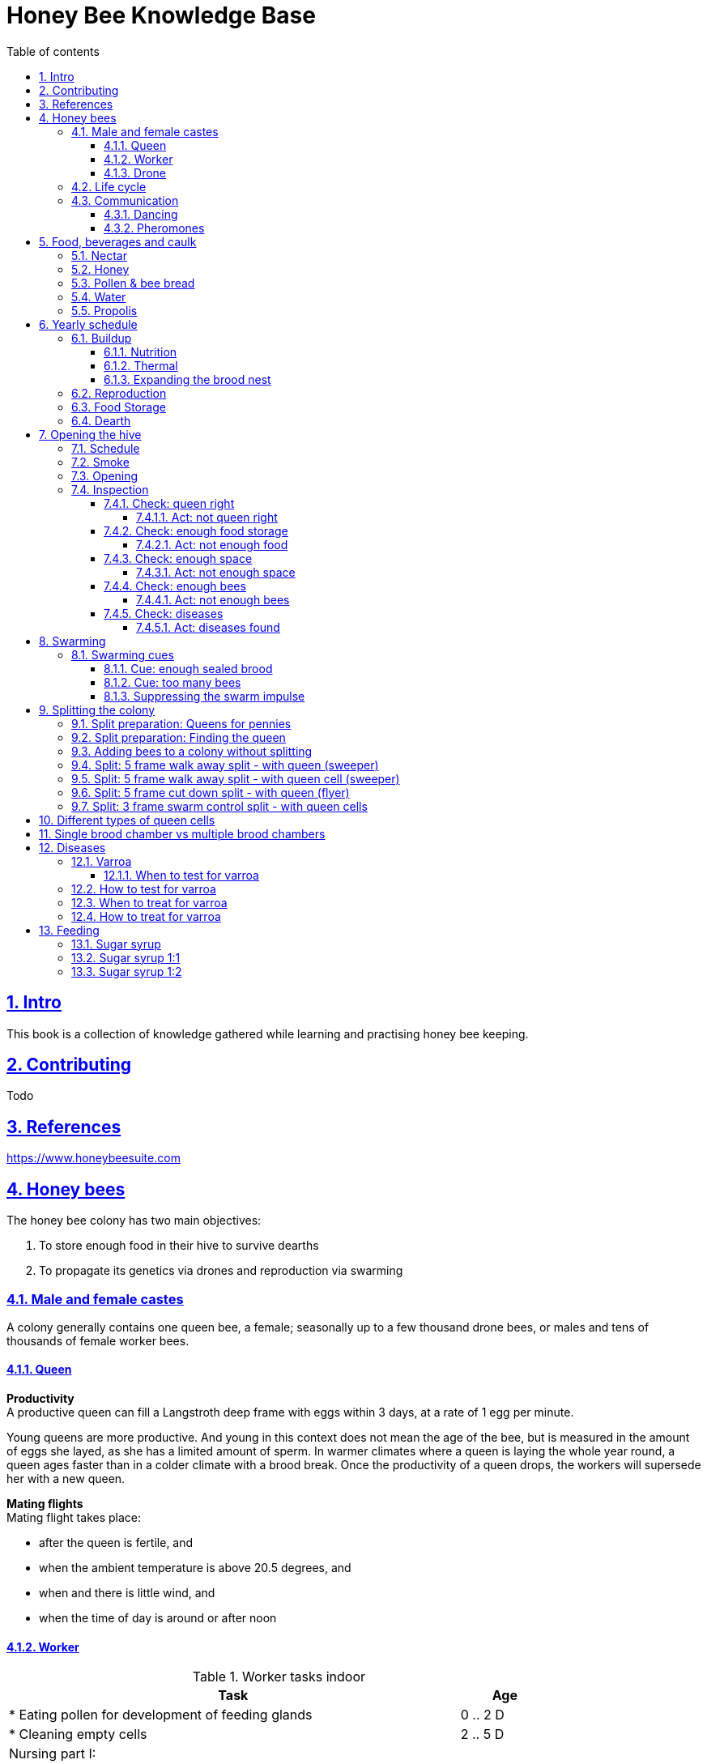 = Honey Bee Knowledge Base
:idprefix:
:idseparator: -
:sectanchors:
:sectlinks:
:sectnumlevels: 6
:sectnums:
:toc: macro
:toclevels: 6
:toc-title: Table of contents
:xrefstyle: full
:pdf-page-size: A4
:doctype: book
:page-layout: landscape

toc::[]

[page-layout=landscape]

== Intro

This book is a collection of knowledge gathered while learning and practising honey bee keeping.

== Contributing

Todo

== References

https://www.honeybeesuite.com


== Honey bees 

The honey bee colony has two main objectives:

1. To store enough food in their hive to survive dearths
2. To propagate its genetics via drones and reproduction via swarming 

=== Male and female castes

A colony generally contains one queen bee, a female; seasonally up to a few thousand drone bees, or males and tens of thousands of female worker bees.

==== Queen

*Productivity* +
A productive queen can fill a Langstroth deep frame with eggs within 3 days, at a rate of 1 egg per minute.

Young queens are more productive. And young in this context does not mean the age of the bee, but is measured in the amount of eggs she layed, as she has a limited amount of sperm. In warmer climates where a queen is laying the whole year round, a queen ages faster than in a colder climate with a brood break. 
Once the productivity of a queen drops, the workers will supersede her with a new queen. 

*Mating flights* +
Mating flight takes place:

* after the queen is fertile, and
* when the ambient temperature is above 20.5 degrees, and
* when and there is little wind, and
* when the time of day is around or after noon 


==== Worker

[cols="5, 1"]
.Worker tasks indoor
|===
| Task | Age   

| * Eating pollen for development of feeding glands +
| 0 .. 2 D

| * Cleaning empty cells
| 2 .. 5 D

| Nursing part I: +
* Feeding larvae + 
* Feeding queen +
* Heating +
* Grooming queen +
* Capping brood cells 
| 3 .. 11 D 

| Nursing part II: +
* Feeding mature bees +
* Grooming bees
| 3 - 21 D

| Nursing part III: +
* Receiving and store nectar from foragers +
* Processing nectar into honey +
* Vertilating for climate treatment +
* Throwing out dead and dying bees, and unusable wax parts +
* Compressing pollen in cells +
* Capping the honey and pollen cells when full, uncapping when required +
* Wax production and building comb 
| 12 .. 21 D

| * Guarding the entrance(s) to the nest
| 18 .. 21 D

|===

D = Days, M = Months, Y = Years, W = Weeks.


Facts:

* Guard bees have the largest concentration of venom in their gland. 
* Guard bees require 1 .. 3 seconds to distinguish a bee from the hive from a foreign bee.

[cols="5, 1"]
.Worker tasks outdoor
|===
| Task | Age   

| * Soldier, defending the nest +
| 22 D .. End of life

| * Foraging nectar, pollen, water, propolis
| 22 D .. End of life

|===

D = Days, M = Months, Y = Years, W = Weeks.


Facts:

* Nectar and water are collected in the honey stomach
* Pollen and propolis are collected on the rear legs
* Foragers can fly up to 3 kilometers 


==== Drone

Todo


=== Life cycle

The bee goes through different phases in its life cycle: egg, larva, pupa, adult bee.


.Birth cycle of honey bees
[#img-birth-cylce] 
image::images/birth-cycle.jpg[Birth cycle, 900] 
{nbsp} +

*Egg* +
The queen lays eggs in cells made of beeswax inside the hive. The queen determines the gender of the bee before she lays the egg by fertilizing it or not. If the egg is fertilized, it will be female. If it is unfertilized is will me male. 

*Larva* +
The egg hatches into a larva after 3 days. The worker bees ensure the larva is fed and looked after. During this period, the larva will grow more than 1500 times its size. When after 6 days the larva reaches its full size and stretches upright in the cell, the top of the cell is sealed with bees wax in preparation for pupation.

*Pupa* + 
During this stage, the larva will shed its skins. Its eyes, legs and wings will develop along with the tiny hairs that cover the body. 

*Adult* +
On average, queen bees emerge from the egg in a total of 16 days, workers in 21 days and drones in 24 days. After emerging, new queen bees will fight among themselves until only one is left in the hive. 


[cols="1, 2, 2, 3, 1, 4, 3, 3, 5"]
.Bee development in days
|===
| Type | Egg (days) | Larva (days) | Pupae (days) | Birth (days) | Developing fertility (days) | Mating flights (days) | Laying eggs (days) | Lifetime after birth

| *Queen*
| 3 +
(1 - 3)
| 6 +
(4 - 9)
| 7 +
(10 - 16)
| 16
| 2 .. 4 +
(18 .. 19 .. 20)
| 7 .. 21 +
(25 .. 41)
| 2 .. 4 +
(27 .. 45)
| 1 .. 5 Y +
(degrading after 2 Y)

| *Worker*
| 3 +
(1 - 3)
| 6 +
(4 - 9)
| 12 +
(10 - 21)
| 21
|
| 
|
| Summer: 49 (6 W) +
Winter: up to 1 Y


| *Drone*
| 3 +
(1 - 3)
| 6 +
(4 - 9)
| 15 +
(10 - 24)
| 24
| 12 .. 16 +
(36 .. 40)
| Rest of lifetime
| 
| 30 .. 60
|===

D = Days, M = Months, Y = Years, W = Weeks.

=== Communication

==== Dancing

Todo

==== Pheromones

Todo

== Food, beverages and caulk

=== Nectar 

=== Honey

Honey is produced by bees who have collected nectar from vegetation or honeydew from other insects. Bees value honey for its sugars, which they consume to support general metabolic activity, especially that of their flight muscles during foraging, and as a food for their larvae. To this end bees stockpile honey to provide for themselves during ordinary foraging as well as during lean periods, as in overwintering.

During foraging bees use part of the nectar they collect to power their flight muscles. The majority of nectar collected is not used to directly nourish the insects but is instead destined for regurgitation, enzymatic digestion, followed by long-term storage as honey in the nest.

Nectar and honeydew consist out of sugar, water and trace elements like minerals. The processed honey is required to have a water content percentage that is low enough to prevent the honey from spoiling. By bees regurgitating the nectar, the water in it evaporates and the honey becomes more sugar-concentrated. Once the honey reaches a water percentage below 20 percent, the cell containing the honey is capped with a lid. Capping the honey with a lid prevents the hygroscopic honey from absorbing humidity in the air.

=== Pollen & bee bread

=== Water

=== Propolis


== Yearly schedule

A honey bee colony season is not defined by daylight length or temperature. 
Instead, it starts at the initiation of the pollen and nectar flow in the region. 
This can be the end of winter, or something completely different like July to November in locations like California, USA.

Four stages can be differentiated:
 
. Build up
. Reproduction 
. Food storage
. Dearth

.Seasonal colony development (source: Randy Oliver)
[#img-colony-development] 
image::images/colony-development.png[seasonal-colony-development, 900]
{nbsp} +


=== Buildup 
During the buildup phase, there is an average net increase of 500-600 bees per day, even though about a 1000 bees die per day. 
This growth results in one additional frame being covered with bees every 4-5 days. 

==== Nutrition
An hour after rainfall or snow starts, the workers start cutting back on the amount of jelly fed to the brood. 
This is the result of no fresh nectar and pollen coming in, because the bees are not flying. 
After a couple of days of continuous bad weather, a colony can cannibalize all their brood and their honey storage. 
This creates a brood break and significantly decreases the honey crop and possibilities for splits of the colony, later in the season.

Therefore, a minimum of 6 weeks before the main honey flow, the buildup momentum needs to be started and maintained.
If during those 6 weeks the weather turns bad, pollen and a light sugar syrup can be fed to the bees to simulate a flow and keep momentum.
However, care must be taken to prevent the casting of a swarm (reproduction) during build-up.

Additional feeding in case of bad weather (per week): 

* 2.5 liters of light sugar syrup 
* 0.5 kilograms of pollen

==== Thermal
The rate of egg laying by the queen is restricted by the amount of comb 
that the cluster can make available and warm (assuming sufficient nutrition). 
Therefore cluster size is critical for the buildup phase, as a larger cluster can keep more comb warm and 
have a queen laying eggs non-stop in empty, clean and warm cells. 
Hence large clusters can grow faster than small ones, having more heating capacity.  

During the buildup phase, there is not much that a beekeeper can do to facilitate a large cluster. 
Instead, a good preparation in fall is required to enter the winter with a large cluster, plenty food and little mortality, 
to have a good size cluster at the buildup phase of the season, with plenty heating capacity. 

==== Expanding the brood nest

[#management-reversing-brood-boxes, ]


Coming out of the winter, the entire cluster will have moved from the bottom to the top of the hive (see figure below, situation on the left). 
The blue sphere indicates the bees and their brood, the orange arch their honey store. 

Empty combs below the brood or above a barrier of several inches of sealed honey are not used effectively by the bees 
for either the expansion of the brood nest or storage of honey. 
Heat that the bees and the larvae produce only goes up; it does not go down. 
The bottom box of the hive not being occupied by bees causes its temperature to be lower, and hence the queen may not lay eggs in there. 
This limits the space for the queen's egg laying to the blue sphere, and may prevent the queen from laying at maximum capacity due to space restriction. 

The queen doesn’t reach maximum egg laying capacity until the cluster covers all 10 frames with bees. 
Once all are covered, brood frames can be continuously harvested and replaced by drawn comb.
This way, the queen can be held at maximum egg laying capacity, and splits be created at will.

*Reversing brood boxes* +
By reversing the top and bottom boxes, the now empty top of the hive is warmed up by the occupied box below (see figure below, situation on the right).
The queen however does not walk across honey bands, and therefore refuses to move to the top box for egg laying. 
Queen bees being queens, do not like to get their feet dirty with food. 
By swapping a frame in the middle of the brood nest of the bottom box with a drawn comb frame from the top box, the honey band is opened up. 
With this bridge across the honey created, the queen will now cross over with clean feet, and lay eggs in the top box. 
She now has an additional box available to her, and brood production can continue to increase. 

When reversing the boxes is desired, it should be done in early spring when temperatures are above 15 degrees celsius. 
Care must also be taken when the brood nest spans both boxes, as there need to be enough bees to keep both split brood nests warm. 

.Reversing brood boxes (source: Randy Oliver)
[#img-management-reversing-brood-boxes] 
image::images/management-reversing-brood-boxes.png[img-management-reversing-brood-boxes, 900]
{nbsp} +

*Removing brood boxes* +
When the bottom box is a honey super and is confirmed to be empty, it can also be removed at the end of the winter, instead of being placed on top. 
The frames in the bottom box will be clean with no brood and not a drop of honey or pollen in them. 
By removing the bottom box and storing the frames, they can be placed back on top later in the season as a honey super.

Removing this bottom box should then be performed before 1 March, because the willow tree starts blooming between 5
and 15 March. The bees will then store most of the pollen they forage in the bottom super, which makes the frames unusable 
in a honey super to collect honey that is intended for human consumption. 

=== Reproduction

=== Food Storage

=== Dearth

== Opening the hive 

=== Schedule

=== Smoke

=== Opening

=== Inspection

Goals of the inspection of the colony are:

. Checking if the colony is queen-right
. Checking if the colony has enough food storage
. Checking if there is enough space for new food and new eggs
. Checking if there are enough bees to care for and warm the brood
. Checking if there are diseases in the colony

==== Check: queen right

The colony is queen right when:

* It contains a queen, and or
* It contains Brood In All Stadia (BRIAS): eggs, larvae and pupae
* It contains even age brood, without too many age difference
* It contains contiguous brood, without too many empty cells in between the brood


.Healhty brood in all stadia with even age: BRIAS (source: Randy Oliver)
[#img-brias] 
image::images/brias.jpg[brias, 900]
{nbsp} +

Brood with uneven age can occur when there is not enough food available to feed the larvae, 
or can be an indication of disease.

.Brood with uneven age (source: Randy Oliver)
[#img-brood-uneven-age] 
image::images/brood-uneven-age.png[Brood with uneven age, 900]
{nbsp} +

.Contiguous brood (source: Randy Oliver)
[#img-brood-non-spotty] 
image::images/brood-non-spotty.png[Contiguous brood, 900]
{nbsp} +

Spotty brood can indicate:

* A lack of food in the hive: bees cannibalize the brood as a source of protein
* A malfunctioning queen that is not laying properly

Spotty brood in late summer and fall can be expected if there is not enough foraging. 
Spotty brood in spring or early summer is a serious problem as it can prevent the much required build-up of the colony. 

.Spotty brood (source: Randy Oliver)
[#img-brood-spotty] 
image::images/brood-spotty.png[Spotty brood, 900]
{nbsp} +

===== Act: not queen right


==== Check: enough food storage

A healthy frame with brood contains a proper amount of food. 

*Plenty of jelly* +
The cells containing larvae should be filled with plenty of jelly inside it. 
This jelly is consumed by the larvae and required to stimulate a healthy growth.
On day 5 (second day of larva stage), the nurse bees cover the bottom of the cells with jelly. 
This is the easiest way to tell whether the colony is getting adequate nutrition. 

If there is little or no jelly in the cells, this may indicate a food shortage. In that case, feeding with sugar water and / or pollen is beneficial. 

.Plenty of jelly (source: Randy Oliver)
[#img-plenty-of-jelly] 
image::images/brood-with-plenty-jelly.png[Plenty of jelly, 900]
{nbsp} +

*Plenty of pollen* +
The cells in between the brood, and especially around the brood should be filled with pollen inside it. The presence of pollen in the brood area stimulates nursing bees to consume it and produce jelly to feed the larvae. The pollen stored in between the brood is consumed first. The surplus brood is stored in a layer above the brood. 

If there is only little or no pollen in the cells, this may indicate a food shortage. In that case, feeding additional pollen is beneficial. 

.Plenty of pollen (source: Randy Oliver)
[#img-plenty-of-pollen] 
image::images/brood-with-food-storage.png[Plenty of pollen, 900]
{nbsp} +

*Plenty of honey above the pollen* +
The cells above the layers of pollen should be filled with honey and / or nectar. 

If there is only little or no honey or nectar in the cells, this may indicate a food shortage. In that case, feeding sugar water is beneficial. 

.Honey above the pollen (source: Randy Oliver)
[#img-honey-above-the-pollen] 
image::images/brood-with-honey.png[Honey above pollen, 900]
{nbsp} +

.Plenty of honey (source: Randy Oliver)
[#img-plenty-of-honey] 
image::images/brood-with-plenty-honey.jpg[Plenty of honey, 900]
{nbsp} +

===== Act: not enough food



==== Check: enough space 

Bees require enough empty cells for the queen to lay new eggs in, and for foragers to store nectar and pollen. 
When the colony determines that there is not enough space, they will take preparations and cast a swarm to divide the colony.
This subsequently leads to less bees and less honey production, and is therefore to be avoided or managed. 

To prevent the colony from casting a swarm, it is paramount to ensure the colony has enough space to grow. 
But not too much space, as this makes it too hard for them to heat it and control pests in it. 

===== Act: not enough space

==== Check: enough bees

===== Act: not enough bees


==== Check: diseases

===== Act: diseases found

See <<Diseases>>

No holes in the brood capping

No uncapped brood with pupae in the cell


== Swarming

Swarming is a means of reproduction for honey bees. 
When a colony casts the first (primary) swarm of the season, the queen and about half the bees leave the parent colony to establish a new home elsewhere. 
Before the primary swarm leaves, the workers ensure that a batch of new queens are reared in the hive, 
so that the parent colony can replace their queen and thus have a chance of survival.

The swarm season begins in early spring when many flowers are blooming. 
It usually ends at the beginning of the summer nectar dearth. 
Although swarms can occur outside of swarm season, they are rare.

Swarming can be minimized and taken advantage of when the cues for it are understood. 

=== Swarming cues
During the <<Buildup>> phase, there is a shift in the adult bee vs brood ratio, see figure "<<img-swarming-age-class-distribution>>" below. 

At the spring turnover, the winter bees die off (blue purple area decreasing), and the amount of brood is going up (dotted line).
Around that turnover point, there is much more brood than there are adult bees to nurture them. A smaller amount of adult bees 
taking care of a large number of brood is stressful for the adult bees: it ages them faster and makes them more prone to disease.

Colonies tend to swarm when:

* They are full of sealed brood or there are too many bees, and 
* The queen runs out of room to lay eggs


.Age class distribution of workers over the year (source: Randy Oliver)
[#img-swarming-age-class-distribution] 
image::images/swarming-age-class-distribution.png[img-swarming-age-class-distribution, 900]
{nbsp} +

==== Cue: enough sealed brood
The young larvae put out a pheromone E-β-ocimene that tells every bee in the hive that the queen is functioning and the brood nest is working properly. 
When the colony runs out of room and the queen doesn't have any room to lay eggs, then three days later there is no more young larvae pheromone,
because there is only older brood. 
When there's no young larvae pheromone, and there's pollen and nectar coming in, that tells the colony action needs to be taken immediately. 
It needs to start rearing queen cells, either supersedure cells (the malfunctioning queen is replaced) or swarm cells (the colony is splitting).
Therefore making sure the queen has plenty of room to lay is critical to prevent swarming. 

One adult bee covers three cells with her body. That means that when a full frame of brood emerges, this will cover three frames with bees. 
So colonies are ready to explode when frames contain that much sealed brood. 

.Frames full of sealed brood (source: Randy Oliver)
[#img-swarming-sealed-brood] 
image::images/swarming-frames-sealed-brood.png[img-swarming-sealed-brood, 900]
{nbsp} +

The frame in the figure below is therefore a strong cue that this colony will swarm soon: 
there is no young larvae pheromone and no room to lay eggs (assuming the rest of the frames in the hive look similar). 

.Frame full of sealed brood without room to lay eggs (source: Randy Oliver)
[#img-swarming-no-room] 
image::images/swarming-frame-sealed-no-room.png[img-swarming-no-room, 900]
{nbsp} +


==== Cue: too many bees
When there are too many bees, the queen pheromone is diluted among all those bees. 

.Queen pheromone diluted (source: Randy Oliver)
[#img-swarming-queen-pheromone-diluted] 
image::images/swarming-queen-pheromone-diluted.png[img-swarming-queen-pheromone-diluted, 900]
{nbsp} +

==== Suppressing the swarm impulse
The swarming impulse is suppressed by:

* Queen pheromone, and 
* Young larvae pheromone 

Therefore, it can be managed by: 

* Adding another box with frames with drawn comb
* Pulling frames of sealed brood from the hive, and replacing them by frames with drawn comb
* Removing adult bees 
* Splitting the colony

Splitting the colony should be performed a minimum of eight weeks before the main flow begins. 
This avoids swarms, and allows to make new queens.  

.Plan to prevent swarming (source: Randy Oliver)
[#img-swarming-plan-to-prevent] 
image::images/swarming-splits.png[img-swarming-plan-to-prevent, 900]
{nbsp} +




== Splitting the colony 

// TODO: https://konvib.be/?page_id=2764

When splitting the colony, a new queen needs to be raised for the colony without a queen. 
This can either be done from:

1. Having bees rear a new queen from an emergency cell +
Also referred to as walk-away splits. +
+ 
* Pro: It is an easy way to split. +
* Con: This takes ±27 days until the new queen is laying eggs. This is quite a set-back for a colony. +
* Con: It may result in a sub-optimal queen if an older larva is used, because it received less royal jelly. 
* Con: It requires the colony without queen to rear a queen from scratch, which is risky as the colony must: +

** Recognize that they are queenless and start raising emergency replacement queens
** Raise those larval queens to adulthood
** Survive the risky process of young queens fighting each other until only one survives
** Allow the new queen to mature and develop in the hive
** Allow her to fly out on (potentially dangerous) nuptial flights to mate with drones
** Allow her some time before she starts laying eggs in earnest

2. Placing a swarm cell in the queenless colony. +
Also referred to as queen cell splits +
+
* Con: It is more complex as walk-away splits. +
* Pro: This takes ± 10-12 days until the new queen is laying eggs. +
* Pro: Chances for an optimal queen is larger as the larva has received royal jelly right from the start.
* Pro: It does does not require the colony to rear and mature a new queen in the hive

3. Placing a purchased queen in the queenless colony +
* Pro: The queen should arrive mature, mated, and ready to lay eggs within 3 days after release; much less risky. 
* Pro: The queen should be raised from colonies with strong genes 

=== Split preparation: Queens for pennies

TODO +
See https://scientificbeekeeping.com/queens-for-pennies/


=== Split preparation: Finding the queen

TODO


// *Steps for separating frames from the queen before splitting:*

// 1. Identify frames that are to be moved into a nuc
// 2. For each frame shake the bees off into their donor box, and place the frame into a new box
// 3. Place a queen excluder on top of the bee donor box (this can be either the same or a different colony)
// 4. Place the new box with frames on top of the queen excluder and put the lid on
// 5. Wait 30 minutes 
// 6. The frames in the new box are now populated with bees 
// 7. Remove the new box and place it on its own bottom board 


=== Adding bees to a colony without splitting 

TODO

// Shake bees off of a frame in front of the hive. The older foragers will fly home, and not attempt to kill the queen. 
// The nurse bees will walk in and start working without hurting the queen.  

<<<

=== Split: 5 frame walk away split - with queen (sweeper)

The queen is placed in a new hive (sweeper) with young bees that is placed a few meters away from the parent hive. +
The parent hive stays in the same location. +

The forager bees of the new hive fly off back to the parent hive. 
The sweeper therefore consists only of young bees and cannot immediately be used for collecting honey and pollination. 

*Goals:* 

* Preventing swarming
* Creating new colony
* Creating new queen

*Checks:*

1. Check that nighttime temperatures are not too cold for a split. +
+
There is a relatively small number of adult bees and a large number of brood cells. 
Nighttime temperatures must be fairly moderate to avoid chilled brood.

2. Ensure there are plenty of drones around. +
+
The virgin queen will need drones with which to mate. 
Don’t try raising queens in any type of split until drones are plentiful.
Depending on the climate, less or no drones may be available in early spring and late summer.

*Overview:*

.Veger - cursus (front view)
[#img-veger-course] 
image::images/veger-cursus.png[Veger cursus, 900]
{nbsp} +

*Steps for creating sweeper:*

[cols="1, 15"]
.Timetable summary for creating sweeper
[#optional-id%breakable] 
|===
| *Day* | *Action*  
| 1     | 1. Setup an empty six frame deep hive ('new hive' hereafter) +
2. Move queen and brood frames from the parent hive to the new hive, add foundation and drawn comb +
3. Shake 4 - 8 frames of bees from the parent hive into the new hive +
4. Reduce entrance +

| 1 | *Two - four hours later (after foragers flew off):* +
5. Perform varroa treatment with oxalic acid dribble +
6. Add 2 frames with food resources: honey and pollen +
7. Feed with sugar syrup +

| 5 | 8. Perform varroa treatment with oxalic acid dribble.

| 8 | 9. Perform inspection

|===


.Veger - new hive (front view)
[#img-veger-hive] 
image::images/veger-cursus-new-hive.png[Veger hive, 300, role=right]

. Setup an empty six frame deep hive ('new hive' hereafter). +
+
The new hive should be placed at least a few meters away from the parent hive. 

. Create the following situation in the new hive:
** Move two frames with eggs and young larvae including the queen from the parent hive to the new hive.
Make sure there is no capped brood on any frames, to aid varroa treatment (see below).
** Add a frame of foundation comb so that the young bees can build.
** Add a frame of drawn out comb so that the queen can continue laying eggs.

. Shake more than half of the bees (e.g. 4-8 frames) off of the parent hive's frames into the new hive. +
+
Such a large loss of bees to the parent hive simulates a natural swarm. 
The shook bees will consist of both nurse bees and forager bees. 
The forager bees that are shook into the new hive will eventually fly back to their parent hive,
because that still resides at their home location. The foragers are therefore only temporary 
residents of the new hive. +
+
TODO: optionally: leave the hive entrance closed for 1 day to prevent flying back.

. Reduce the new hive's entrance to make it easier for the new colony to defend their hive. 

. Perform a varroa treatment with oxalic acid. +
+
Oxalic acid drizzle does not reach varroa mites in capped brood cells. 
However as there is no capped brood (only eggs and larvae were moved), 
the mites climb on to the worker bees. 
This makes an oxalic acid dribble effective, as the oxalic acid dribble then reaches most 
or all of the mites. Oxalic acid dribble kills mites for roughly 3 days after application.

+
After a varroa treatment with oxalic acid, the honey cannot be used for human consumption. +

. Add a frame of honey and a frame of pollen. +
Shake off all bees back into the parent hive before inserting it in the new hive, in case those bees are foragers. +
Add these frames _after_ the foragers in the new hive flew back to their parent hive, to prevent robbing. 

. Feed the new hive with <<Sugar syrup 1:1>>. +
+
This will stimulate the bees to build out the foundation comb, and the queen to lay eggs as if 
there is an incoming nectar flow.  
+
It is important to feed the new hive _after_ its foragers flew back to their parent hive. 
If feeding starts too soon, the foragers returning to their parent hive may recruit bees to the new hive. 
This will cause robbery of the new hive's food stores by the parent hive.

. Perform a varroa treatment with oxalic acid. +

. Give the bees around a week to settle in, then do an inspection. +
+
During the inspection, it is important to determine the presence of eggs and whether the bees have enough room. 
When the bees are working on about 4 frames (assuming 6 frame equipment), it is time to give them more space. 
Then, either:

* the bees and frames can be moved to a 10 frame box with 8 frames and 2 follower boards, or 
* a honey super can be added on top. 

{nbsp} +

*Steps for parent hive:* +
After the queen is removed, the workers left behind quickly notice they have lost their queen and 
will begin raising new queens in emergency cells placed throughout the frames, often within 4 - 12 hours.

[cols="1, 15"]
.Timetable summary for parent hive
|===
| *Day* | *Action*  
| 1     | 1. Ensure the parent hive has eggs and young larvae that the bees can promote to become queens +
| 2     | 2. The worker bees will attempt to rear a new queen.
| 12    | *In the evening:* +
3. Either open all queen cells or create a three frame queen cell nuc with surplus queen cells. + 

It is important to not wait until day 13, because the colony can swarm on day 13.  
| 25 .. 30    | 4. Perform an inspection to check if the queen is laying eggs +
5. Perform varroa treatment 
|===

. Ensure the parent hive has eggs (1..3 days old) and larvae (1 day old). +
The bees require this to promote several of those to become queens.
If there are no eggs and/or young larvae, swap in a frame from a different hive that does. 
+ 
Besides enabling queen rearing, open brood has the function of suppressing worker's ovaries in a colony that has become queenless. 
After a colony loses the queen, the amount of open brood soon decreases and then disappears. 
Without open-brood pheromone to suppress the worker ovaries, some of the workers will begin to lay unfertilized eggs which will mature into drones.
It can be extremely hard to get the laying workers to accept a new queen. 

. From 4 to 12 hours after the queen disappeared, the worker bees will attempt rearing a new queen. +
+
They do so by building an emergency queen cell around one or more cells with brood containing
larvae that are 1..3 days old (after a 3 day egg phase, so 4..6 days in total). 
+
Be aware these newly queenless colonies often react like any other colony that has lost their queen — they may become more defensive of their home so 
wearing protective gear when near this colony is advised. It is best to avoid opening the hive until at least day seven to give the testy bees time to tend to their business without adding more stress by opening the hive.

. 12 days after making the split, one of the following actions should be taken in the evening to prevent swarming:

** Carefully open up all queen cells and force all queens to emerge. +
Because it is evening, the queens won't leave in a swarm, and instead fight each other during the night until only one remains alive. 

** Create another three frame queen nuc (see <<Split: 3 frame swarm control split - with queen cells>>) +
In some cases, there is enough food and bees remaining in the parent hive for another split.
In that case, instead of opening up _all_ queen cells, some queen cells can be moved to a small queen cell nuc. 
Two or three queen cells should be left behind in the parent hive, and be in each other's vicinity
so that the queens can find each other easily. 

. Perform an inspection to check if the queen is laying eggs
+
Give the bees around two weeks after the queen emerges, then do an inspection. 
During the inspection, it is important to determine the presence of eggs to know whether the queen successfully mated.

. Perform a varroa treatment with oxalic acid. +
+
A single oxalic acid dribble can be performed between day 25 and day 30 after the split. 
All capped brood will then have emerged (24 days for drones), and the new brood layed by the queen will not be capped yet.
Oxalic acid dribble kills mites for roughly 3 days after application.
+
After a varroa treatment with oxalic acid, the honey cannot be used for human consumption. 

. Perform an inspection to check if the queen is laying eggs +
+
If 22 days after the split there are still no eggs, combine the split with a queen-right colony.

. Perform an inspection every week and check and whether the bees have enough room. +
+
When the bees are working on 4-5 frames, it is time to give them more space by moving them to a 10 frame box with foundation comb added.

<<<

=== Split: 5 frame walk away split - with queen cell (sweeper) 

This split is very similar to <<Split: 5 frame walk away split - with queen (sweeper)>>.
It is different in that not the queen is moved to the new hive, but one or more queen cells from the parent hive. 
This has the advantage over a split with a queen that the new queen could be laying within 10-12 days
instead of ±27 days. That is a smaller brood break, which results in a more populous colony once the
main nectar flow starts.

*Goals:* 

* Preventing swarming
* Creating new colony
* Creating new queen

*Checks:*

1. Check that nighttime temperatures are not too cold for a split. +
+
There is a relatively small number of adult bees and a large number of brood cells. 
Nighttime temperatures must be fairly moderate to avoid chilled brood.

2. Ensure there are plenty of drones around. +
+
The virgin queen will need drones with which to mate. 
Don’t try raising queens in any type of split until drones are plentiful.
Depending on the climate, less or no drones may be available in early spring and late summer. 

3. Ensure the queen cells in the hive are swarm cells, not supersedure cells. +
+
A colony raises supersedure cells when a queen dies, becomes ill, damaged, or loses strength. 
The colony cannot survive without a healthy egg-laying queen. 
Therefore if a colony raises supersedure cells,
it is probably best to leave them alone, and not use them to make a split.  
See <<Different types of queen cells>> on how to distinguish different types of queen cells. 

*Overview:*

.Veger - queen cell (front view)
[#img-veger-queen-cell] 
image::images/veger-queen-cell.png[Veger queen cell, 900]
{nbsp} +

*Steps for creating sweeper:*

[cols="1, 15"]
.Timetable summary for creating sweeper
|===
| *Day* | *Action*  
| 1     | 1. Setup an empty six frame deep hive ('new hive' hereafter) +
2. Move 2 brood frames without queen cells from the parent hive to the new hive, add foundation and drawn comb +
3. Keep a frame slot free on the edge of the hive +
4. Shake 4-8 frames of bees from the parent hive into the new hive +
5. Reduce entrance +

| 1 | *Two - four hours later (after foragers flew off):* +
6. Perform varroa treatment with oxalic acid dribble +
7. Add 2 frames with food resources: honey and pollen +
8. Feed with sugar syrup +
9. Wait for 24 hours for the workers to realize they are queenless

| 2 | 10. Move the frames aside and insert a frame with one or more queen cells in the middle of the brood nest.

| 19..20 | 11. Perform an inspection to check if the queen is laying eggs +
12. Perform varroa treatment

| 23 | 13. Perform an inspection to check if the queen is laying eggs

|===


.Veger - new hive (front view)
[#img-veger-hive-queen-cell] 
image::images/veger-queen-cell-new-hive.png[Veger hive queen cell, 300, role=right]

. Setup an empty six frame deep hive ('new hive' hereafter). +
+
The new hive should be placed at least a few meters away from the parent hive. 

. Create the following situation in the new hive:

** Move two frames with eggs and young larvae, without the queen and without queen cells from the parent hive to the new hive.
Make sure there is no capped brood on any frames, to aid varroa treatment (see below).
** Add a frame of foundation comb so that the young bees can build.
** Add a frame of drawn out comb so that the queen can continue laying eggs. +
+ 
Ensure the new hive has open brood.
Open brood has the function of suppressing worker's ovaries in a colony that has become queenless. 
After a colony loses the queen, the amount of open brood soon decreases and then disappears. 
Without open-brood pheromone to suppress the worker ovaries, some of the workers will begin to lay unfertilized eggs which will mature into drones.
It can be extremely hard to get the laying workers to accept a new queen. 

. Keep a frame slot free on the edge of the hive +
+
Make sure all frames are adjacent and bees can cross between all frames in the hive, and keep the slot on one
side of the hive empty. The room will be used later on, to insert a frame with a queen cell.

. Shake more than half of the bees (e.g. 4-8 frames) off of the parent hive's frames into the new hive. +
+
Such a large loss of bees to the parent hive simulates a natural swarm. 
The shook bees will consist of both nurse bees and forager bees. 
The forager bees that are shook into the new hive will eventually fly back to their parent hive,
because that still resides at their home location. The foragers are therefore only temporary 
residents of the new hive. 

. Reduce the new hive's entrance to make it easier for the new colony to defend their hive. 

. Perform a varroa treatment with oxalic acid. +
+
Oxalic acid drizzle does not reach varroa mites in capped brood cells. 
However as there is no capped brood (only eggs and larvae were moved), 
the mites climb on to the worker bees. 
This makes an oxalic acid dribble effective, as the oxalic acid dribble then reaches most 
or all of the mites. Oxalic acid dribble kills mites for roughly 3 days after application.

+
After a varroa treatment with oxalic acid, the honey cannot be used for human consumption. +

. Add a frame of honey and a frame of pollen. +
Shake off all bees back into the parent hive before inserting it in the new hive, in case those bees are foragers. +
Add these frames _after_ the foragers in the new hive flew back to their parent hive, to prevent robbing. 

. Feed the new hive with <<Sugar syrup 1:1>> (or sugar fondant). +
+
This will stimulate the bees to build out the foundation comb, and the queen to lay eggs as if 
there is an incoming nectar flow.  
+
It is important to feed the new hive _after_ its foragers flew back to their parent hive. 
If feeding starts too soon, the foragers returning to their parent hive may recruit bees to the new hive. 
This will cause robbery of the new hive's food stores by the parent hive. +

. Wait for 24 hours for the workers to realize they are queenless. +
+
After moving the bees to a new hive without a queen, the bees are initially still under the impression that they have a queen.
It takes around 2-12 hours before the colony realizes that they are now queenless. 
Before that, the colony will not accept a new queen being introduced into the colony and will kill the new 'intruder' queen.
By waiting for the bees to realize they are queenless, the colony is more likely to accept the new queen emerging from the inserted queen cell. 

. Move the frames aside and insert a frame with one or more queen cells in the middle of the brood nest. +
+
Try to find a frame without capped brood, to aid in varroa treatment (see below). If the frame with 
the queen cell does have capped brood, the queen cell can be cut out and placed in a frame without capped brood. 
Note that extreme care is needed when handling queen cells to prevent them from being damaged and harming the queen. +
+
Alternatively if there is only little capped brood on the frame with the queen cell, the capped brood can be punctured
with a needle. The worker bees will then remove the dead pupae from their cells, forcing the varroa mites to climb out of the cells.

. Perform an inspection to check if the queen is laying eggs
+
Give the bees around two weeks after the queen cell is due to emerge, then do an inspection. 
During the inspection, it is important to determine the presence of eggs to know whether the queen successfully mated.

. Perform a varroa treatment with oxalic acid. +
+
A single oxalic acid dribble can be performed on day 19 (or day 20 if it's cold) after the split. 
+
By treating the colony 18 days after the split, the treatment is performed before the new brood is capped: +
2 days queen maturing + 7 days mating flight + 9 days for new brood to be capped = 18. +
+
Oxalic acid drizzle does not reach varroa mites in capped brood cells. However as there is no capped brood (only eggs and larvae were moved), the mites climb on to the worker bees. This makes an oxalic acid dribble effective, as the oxalic acid dribble then reaches most or all of the mites.
Oxalic acid dribble kills mites for roughly 3 days after application.
+
After a varroa treatment with oxalic acid, the honey cannot be used for human consumption. +

. If 22 days after the split there are still no eggs, combine the split with a queen-right colony. 

. Perform an inspection every week and check and whether the bees have enough room. +
+
When the bees are working on 4-5 frames, it is time to give them more space by moving them to a 10 frame box with foundation comb added. 

{nbsp} +

*Steps for parent hive:*

There are no further steps to be taken for the parent hive: it has a queen, brood and food resources.


<<<

=== Split: 5 frame cut down split - with queen (flyer)

A cut-down split is a special technique often used by comb honey producers. 
The purpose of a cut-down split is to maximize the number of foragers that are bringing in nectar by minimizing the amount of brood a colony has to care for.
With little brood to feed, foragers concentrate on bringing home nectar rather than pollen, and nurse bees without brood responsibility soon become foragers as well. 
The result is lots of honey in a short period of time.

Timing of a cut-down split it important. 
To be effective, the cut-down should be completed just before the start of a main nectar flow. 
No matter how well the split is organized, it won’t produce honey if there is no nectar to collect.

The queen is placed in a new hive (flyer) with forager bees that is placed at the location of the parent hive.
The parent hive is moved at least a few meters away from the original home location. +

The forager bees of the parent hive fly off back to the new hive, their home location. 
The flyer therefore can immediately be used for collecting honey and pollination. 

*Goals:* 

* Preventing swarming
* Creating new colony
* Creating new queen
* Harvesting lots of honey

*Assumptions:*

* The donor colony has been treated for varroa mites previously. +
Hence, a varroa treatment is not required for this split.  

*Checks:*

1. Check that nighttime temperatures are not too cold for a split. +
+
There is a relatively small number of adult bees and a large number of brood cells. 
Nighttime temperatures must be fairly moderate to avoid chilled brood.

2. Ensure there are plenty of drones around. +
+
The virgin queen will need drones with which to mate. 
Don’t try raising queens in any type of split until drones are plentiful.
Depending on the climate, less or no drones may be available in early spring and late summer.

3. Ensure the split can be completed just before the start of a large nectar flow. +
+ 
The purpose of this type of split is to have a large group of foragers hoard as much nectar as possible. 
If there is no nectar to forage, this split will not be as succesful.

*Overview:*

.Flyer - cursus (front view)
[#img-flyer-course] 
image::images/vlieger-cursus.png[Flyer cursus, 900]
{nbsp} +

*Steps for creating flyer:*


[cols="1, 15"]
.Timetable summary for creating flyer
|===
| *Day* | *Action*  
| 1     | 1. Move the parent hive to a new location +
2. Setup an empty ten frame deep hive at the parent location ('new hive' hereafter) +
3. Move queen and capped brood frames from the parent hive to the new hive +
4. Fill the new hive with drawn comb +
5. Add a queen excluder op top of the new hive +
6. Add a honey super on top of the new hive

|===

.Flyer - new hive with queen excluder (front view)
[#img-flyer-hive-queen] 
image::images/vlieger-cursus-new-hive.png[Flyer hive queen, 500, role=right]

. Move the parent hive to a new location +
+
The parent hive should be placed at least a few meters away from its original parent hive.

. Setup an empty ten frame deep hive at the original parent location ('new hive' hereafter)

. Move two or three frames with capped brood including the queen from the parent hive to the bottom of the new hive. +
+
Open brood should remain in the parent hive as much as possible; the new hive's brood should be mostly capped. 
The capped brood will emerge soon, and these new nurse nurse bees will not have a lot of brood to care for. 
Therefore they will start building comb — even in comb honey supers.

. Fill the new hive with drawn comb

. Add a queen excluder op top of the new hive. +
+
This prevents the queen from laying eggs in the honey super on top, as she cannot pass through the excluder 
and is confined to the bottom box. 
It also prevents the bees from storing pollen in the honey super, making sure that honey stays pure. 

. Add a honey super on top of the new hive. +
+ 
With no open brood to take care of, nurse bees will shift their task to foraging sooner. 
That, combined with the already abundant amount of foragers flying back from the parent hive, the split is ready to collect lots of honey. 

{nbsp} +

*Steps for parent hive:*

The parent hive won’t swarm because it doesn’t have a queen nor enough capped brood.  
It will raise a new queen from the eggs, but by the time the colony is strong, swarm season will be mostly over.

See the same steps in <<Split: 5 frame walk away split - with queen (sweeper)>> for the parent hive. 

<<<

=== Split: 3 frame swarm control split - with queen cells

(Doppen aflegger)

*Goals:* 

* Preventing swarming
* Creating new colony
* Creating new queen

*Checks:*

1. Check that nighttime temperatures are not too cold for a split. +
+
There is a relatively small number of adult bees and a large number of brood cells. 
Nighttime temperatures must be fairly moderate to avoid chilled brood.

2. Ensure there are plenty of drones around. +
+
The virgin queen will need drones with which to mate. 
Don’t try raising queens in any type of split until drones are plentiful.
Depending on the climate, less or no drones may be available in early spring and late summer. 

3. Ensure the queen cells are swarm cells, not supersedure cells. +
+ 
A colony raises supersedure cells when a queen dies, becomes ill, damaged, or loses strength. 
The colony cannot survive without a healthy egg-laying queen. 
Therefore if a colony raises supersedure cells,
it is probably best to leave them alone, and not use them to make a split.  
See <<Different types of queen cells>> on how to distinguish different types of queen cells. 

*Overview:*

.Doppen aflegger (front view)
[#img-doppenaflegger-cursus] 
image::images/doppenaflegger-cursus.png[Doppen aflegger cursus, 900]

*Steps for 3 frame split:*


[cols="1, 15"]
.Timetable summary for creating sweeper
|===
| *Day* | *Action*  
| 1     | 1. Setup an empty three frame deep hive ('new hive' hereafter) +
2. Move 1 or 2 brood frames with queen cells from the parent hive to the new hive +
3. Keep a frame slot free on the edge of the hive +
4. Shake 1-2 frames of bees from the parent hive into the new hive +
5. Reduce entrance +

| 1 | *Two - four hours later (after foragers flew off):* +
6. Perform varroa treatment with oxalic acid dribble +
7. Add 1 or 2 frames with food resources: honey and pollen +
8. Feed with sugar syrup +

| 19..20 | 9. Perform an inspection to check if the queen is laying eggs +
10. Perform varroa treatment

| 23 | 11. Perform an inspection to check if the queen is laying eggs +

|===


.Doppen aflegger - new hive (front view)
[#img-doppenaflegger-hive] 
image::images/doppenaflegger-new-hive.png[Doppen aflegger hive, 450, role=right]

. Setup an empty three frame deep hive ('new hive' hereafter)

. Create the following situation in the new hive:
** Move one frame with brias including the queen cells from the parent hive to the new hive.
** Keep room for 2 additional frames.
+
OR: 
** Move multiple frames with brias including the queen cells from the parent hive to the new hive. +
+
Try to find a frame without capped brood, to aid in varroa treatment (see below). 
If the frame with the queen cell does have capped brood, the queen cell can be cut out and placed in a frame without capped brood. 
Note that extreme care is needed when handling queen cells to prevent them from being damaged and harming the queen.
+
Alternatively if there is only little capped brood on the frame with the queen cell, the capped brood can be punctured with a needle. 
The worker bees will then remove the dead pupae from their cells, forcing the varroa mites to climb out of the cells.
+
Ensure the new hive has open brood.
Open brood has the function of suppressing worker's ovaries in a colony that has become queenless. 
After a colony loses the queen, the amount of open brood soon decreases and then disappears. 
Without open-brood pheromone to suppress the worker ovaries, some of the workers will begin to lay unfertilized eggs which will mature into drones.
It can be extremely hard to get the laying workers to accept a new queen. 

. Keep a frame slot free on the edge of the hive. +
+
Make sure all frames are adjacent and bees can cross between all frames in the hive, and keep the slot on one side of the hive empty. 
The room will be used later on, to insert a frame with honey.

. Shake the bees of 1-2 frames off of the parent hive's frames into the new hive. +
+
The shook bees will consist of both nurse bees and forager bees. 
The forager bees that are shook into the new hive will eventually fly back to their parent hive,
because that still resides at their home location. The foragers are therefore only temporary 
residents of the new hive. 

. Reduce the new hive's entrance to make it easier for the new colony to defend their hive. 

. Perform a varroa treatment with oxalic acid. +
+
Oxalic acid drizzle does not reach varroa mites in capped brood cells. 
However as there is little capped brood, the mites climb on to the worker bees. 
This makes an oxalic acid dribble effective, as the oxalic acid dribble then reaches most 
or all of the mites. Oxalic acid dribble kills mites for roughly 3 days after application.
+
After a varroa treatment with oxalic acid, the honey cannot be used for human consumption. +

. Add 1 or 2 frames of honey and a frame of pollen. +
+
Shake off all bees back into the parent hive before inserting it in the new hive, in case those bees are foragers. +
Add these frames _after_ its foragers flew back to their parent hive, to prevent robbing. 

. Feed the new hive with <<Sugar syrup 1:1>> (or sugar fondant) to encourage them to draw wax. +
+
It is important to feed the new hive _after_ its foragers flew back to their parent hive. 
If feeding starts too soon, the foragers returning to their parent hive may recruit bees to the new hive. 
This will cause robbery of the new hive's food stores by the parent hive. +
+ 
A colony this small will not swarm because the cues to swarm are absent. 
Instead, the queens will emerge from their queen cells, and fight each other until the strongest remains. 

. Perform an inspection to check if the queen is laying eggs +
+
Give the bees around two weeks after the queen cell is due to emerge, then do an inspection. 
During the inspection, it is important to determine the presence of eggs to know whether the queen successfully mated.

. Perform a varroa treatment with oxalic acid. +
+
A single oxalic acid dribble can be performed on day 19 (or day 20 if it's cold) after the split. 
+
By treating the colony 18 days after the split, the treatment is performed before the new brood is capped: +
2 days queen maturing + 7 days mating flight + 9 days for new brood to be capped = 18. +
+
Oxalic acid drizzle does not reach varroa mites in capped brood cells. However as there is little capped brood, 
the mites climb on to the worker bees. This makes an oxalic acid dribble effective, as the oxalic acid dribble then 
reaches most or all of the mites.
+
After a varroa treatment with oxalic acid, the honey cannot be used for human consumption. +

. If 22 days after the split there are still no eggs, combine the split with a queen-right colony. 

. Perform an inspection every week and check and whether the bees have enough room. +
+
When the bees are working on all 3 frames, it is time to give them more space by moving them to a 6 frame box with foundation comb added. 

<<<


== Different types of queen cells

TODO

== Single brood chamber vs multiple brood chambers 

In this practice, the colony is managed in a single deep brood chamber, instead of in multiple brood chambers.
The colony spends the winter in the single deep brood chamber. In spring, a honey super is added, 
separated by a queen excluder.  
This greatly simplifies the management of the colony. 

Some advantages are:

* The super goes on a little earlier than it would in multiple brood chambers. +
This is required because it alleviates congestion and gives the bees more space. +
By adding the honey super on earlier, honey is stored in the super earlier on in the season. 

* Inspection is easier and quicker. +
There is only a single brood chamber with 10 frames to go through. +
This makes it easier to find the queen and inspect for diseases.

* Disease treatment is easier. + 
The brood nest is more compact and therefore easier and cheaper to treat against diseases. 

* Moving the hive is easier. +
A single brood chamber is easier to move around because it is smaller and weighs less. 

* More honey is stored in the honey super. +
With double deep brood chambers, more honey is stored in both brood chambers.
With a single deep brood chamber, the brood chamber is mostly used for rearing brood, and most of the honey is stored in the honey super.  
The single brood chamber practice therefore leads to more harvestable honey in the super. 

Steps:

.Single deep beekeeping, January - June (front view) - Source: The Bee Whisperer
[#img-single-deep-beekeeping-1] 
image::images/single-deep-beekeeping-1.png[Single deep beekeeping 1, 900]

* Januari to April +
Feed the bees <<Sugar syrup 1:1>>. 
Thin sucrose solution gets the queen laying eggs and worker bees to build comb. 
Workers don’t build comb unless nectar is coming in, which a thin sugar solution mimics. 
Honey keeps them alive in the winter, to put fat bodies on the bees, it does not stimulate them to build comb. 
In April, there will typically be around four frames of brood and one or two frames of honey. 

* May +
In May, there will typically be around six to eight frames of brood and two frames of honey. 
Once the bees are occupying around eight frames, add a honey super on top with drawn comb. +
+
The bees don't see frames with foundation the same way we humans do. The bees don't count this space as available space 
until it is actually drawn out. That means that when a honey super with only foundation frames is added on top of the brood chamber, 
the bees don't see it as additional space, as they can't yet put anything in there. Therefore, 
when adding a honey super with foundation frames on top of a full brood box, it is likely that the bees
will cast a swarm because they run out of usable space. Therefore, the honey super should contain frames
with drawn comb. +
+
At the end of May, there will typically be around four frames of brood in the super box (2).

* June +
In June, the super box (2) typically gets more filled with brood, allowing the colony to get strong
with many bees. However, too much brood in the super box (2) will lead to swarming due to congestion in the hive. 
To prevent swarming, 
remove brood frames if there are more than four brood frames in the super box (2). 
These sur-plus frames can be used
to strengthen other weak colonies or to create nucs. 

* June 10-20 +
The queen is moved to the bottom brood box (1), and a queen excluder is added. 

* July +
In July, the brood in the honey super box (2) has emerged and is replaced with honey. 
The bottom box (1) is typically filled with 8-9 frames of brood.
Another super (3) is added for the bees to fill with honey. 


.Single deep beekeeping, July - December (front view) - Source: The Bee Whisperer
[#img-single-deep-beekeeping-2] 
image::images/single-deep-beekeeping-2.png[Single deep beekeeping 2, 900]

* August +
In August, another super (4) is typically added.

* September +
Somewhere in September, when the main honey flow ends and the dearth starts to set in, the honey is harvested. 
The honey supers are taken off and the honey harvested. If there is still a honey flow, a super box
can be added back on top. +
+
However, when there is no honey flow, the bottom brood box (1) will not have
_any_ honey in it, and still contains quite a bit of brood. This is a recipe for disaster if the bees are not fed
immediately after removing the honey. +
+
Therefore, a feeder with <<Sugar syrup 1:2>> is added on top of the hive inside a super box. 
This thick mixture will prevent the bees from having to work hard to remove the moisture from 
the syrup.

* October +
In October, the winter feeding should be finished as it might get too cold for bees to move around
and store syrup in the hive. Depending on the region and the winter season, the hive 
should now contain around 15 kg of sugar syrup.
This is also a good time for an oxalic acid treatment. 

* November + 
In November, the usual winter preparations are done; mouse guards are installed and where needed
the hive is insulated. 


== Diseases

TODO

=== Varroa 

==== When to test for varroa 

Testing can start when there are adult drones in the hive, or when there is purple eyed drone brood 
and the temperature is above 10 degrees Celcius consistently. +

Testing can stop when the temperature is lower than that, or there is no drone activity as described above. 

=== How to test for varroa 



=== When to treat for varroa

If the mite count exceeds 2% in in a sample of 300 bees, treatment is advised. 

=== How to treat for varroa

Oxalic dribble kills mites for roughly 3 days after application.







TODO: translate. 

Als varroa bestreden wordt,
neemt de infectie met DWV in gelijke mate af met
de mijten. Om dit virus op een adequate manier
te onderdrukken is het noodzakelijk om varroa te
bestrijden voordat de productie van winterbijen
begint. Daarom moet varroa vóór 1 september
bestreden zijn. Gebeurt dit niet dan ‘overwintert’
het virus op de bijen en vormt het in het volgende
bijenjaar een bedreiging.

Recent onderzoek heeft laten zien dat een geforceerde broedstop eind juli / begin augustus gebruikt kan worden om oxaalzuur toe te passen. Door de koningin over een periode van 12 tot 14 dagen in een kluisje op te sluiten, ontstaat er exact 21 dagen na de start van het opsluiten een korte periode waarin geen gesloten broed aanwezig is. In deze periode kan oxaalzuur gesproeid worden met een effectiviteit van 98% tegen varroa (zie dosering hieronder). Het onderzoek liet zien dat de kans op sterfte van de koningin zeer gering was en dat de overlevingskansen in de winterperiode zeer gunstig waren.

 Voor een goede overwintering
is het essentieel dat deze bijen gezond zijn. Dat
kan alleen als de varroa-infectiedruk laag is. Het is
daarom belangrijk om varroamijten vóór de vorming
van de winterbijen te bestrijden. Dit betekent dat de
zomerbehandeling tegen varroa vóór 1 september
afgerond moet zijn. 

Meer informatie is hier te vinden: http://edepot.wur.nl/239714

https://www.honeybeesuite.com/how-to-apply-an-oxalic-acid-dribble/

== Feeding

=== Sugar syrup 

=== Sugar syrup 1:1

1 part water, 1 part sugar 

=== Sugar syrup 1:2

1 part water, 2 parts sugar
provides a thicker syrup that requires less effort from the bees to dehydrate it down for the winter and is the ratio recommended for fall feeding. 